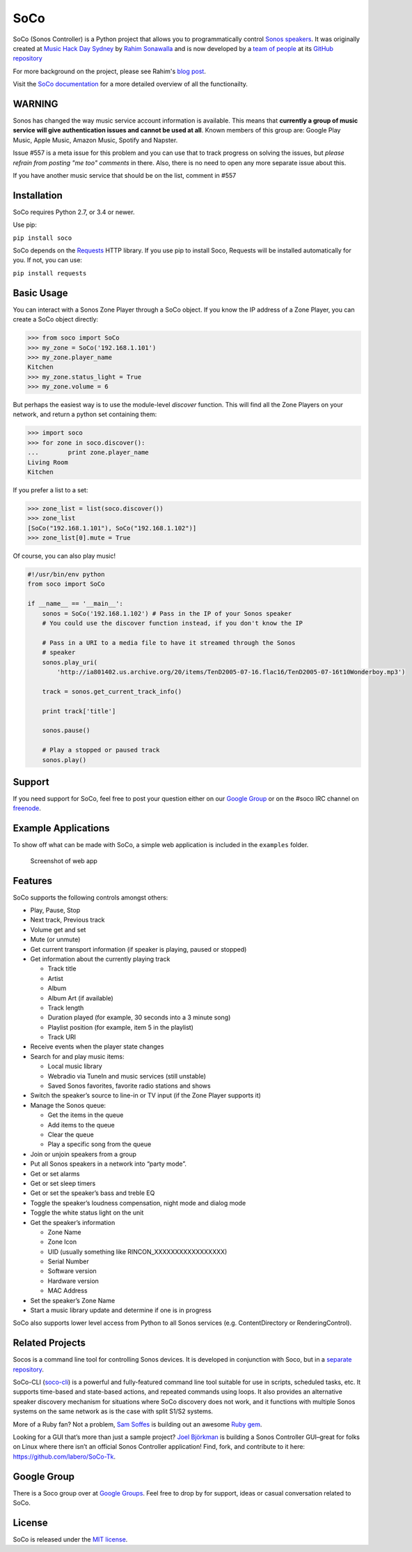 SoCo
====

SoCo (Sonos Controller) is a Python project that allows you to
programmatically control `Sonos speakers`_. It was originally created at `Music
Hack Day Sydney`_ by `Rahim Sonawalla`_ and is now developed by a `team of
people`_ at its `GitHub repository`_

For more background on the project, please see Rahim's `blog post
<http://www.hirahim.com/blog/2012/04/29/dissecting-the-sonos-controller/>`_.

Visit the `SoCo documentation`_ for a more detailed overview of all the functionailty.

.. image:: https://badges.gitter.im/SoCo/SoCo.svg
   :alt: Join the chat at https://gitter.im/SoCo/SoCo
   :target: https://gitter.im/SoCo/SoCo?utm_source=badge&utm_medium=badge&utm_campaign=pr-badge&utm_content=badge

.. image:: https://travis-ci.com/SoCo/SoCo.svg?branch=master
   :target: https://travis-ci.com/SoCo/SoCo
   :alt: Build Status

.. image:: https://img.shields.io/requires/github/SoCo/SoCo/master.svg?style=flat
   :target: https://requires.io/github/SoCo/SoCo/requirements/?branch=master
   :alt: Requirements Status

.. image:: https://img.shields.io/pypi/v/soco.svg?style=flat
    :target: https://pypi.python.org/pypi/soco/
    :alt: Latest PyPI version

WARNING
-------

Sonos has changed the way music service account information is available. This means that **currently a group of music service will give authentication issues and cannot be used at all**. Known members of this group are: Google Play Music, Apple Music, Amazon Music, Spotify and Napster.

Issue #557 is a meta issue for this problem and you can use that to track progress on solving the issues, but
*please refrain from posting "me too" comments* in there. Also, there is no need to open any more separate issue about this.

If you have another music service that should be on the list, comment in #557

Installation
------------

SoCo requires Python 2.7, or 3.4 or newer.

Use pip:

``pip install soco``


SoCo depends on the `Requests`_ HTTP library. If you use pip to install Soco,
Requests will be installed automatically for you. If not, you can use:

``pip install requests``


Basic Usage
-----------

You can interact with a Sonos Zone Player through a SoCo object. If you know
the IP address of a Zone Player, you can create a SoCo object directly:

.. code:: python

    >>> from soco import SoCo
    >>> my_zone = SoCo('192.168.1.101')
    >>> my_zone.player_name
    Kitchen
    >>> my_zone.status_light = True
    >>> my_zone.volume = 6


But perhaps the easiest way is to use the module-level `discover` function.
This will find all the Zone Players on your network, and return a python
set containing them:

.. code:: python

    >>> import soco
    >>> for zone in soco.discover():
    ...        print zone.player_name
    Living Room
    Kitchen


If you prefer a list to a set:

.. code:: python

    >>> zone_list = list(soco.discover())
    >>> zone_list
    [SoCo("192.168.1.101"), SoCo("192.168.1.102")]
    >>> zone_list[0].mute = True

Of course, you can also play music!

.. code:: python

    #!/usr/bin/env python
    from soco import SoCo

    if __name__ == '__main__':
        sonos = SoCo('192.168.1.102') # Pass in the IP of your Sonos speaker
        # You could use the discover function instead, if you don't know the IP

        # Pass in a URI to a media file to have it streamed through the Sonos
        # speaker
        sonos.play_uri(
            'http://ia801402.us.archive.org/20/items/TenD2005-07-16.flac16/TenD2005-07-16t10Wonderboy.mp3')

        track = sonos.get_current_track_info()

        print track['title']

        sonos.pause()

        # Play a stopped or paused track
        sonos.play()

Support
-------

If you need support for SoCo, feel free to post your question either on our `Google Group`_ or on the #soco IRC channel on `freenode`_.

Example Applications
--------------------

To show off what can be made with SoCo, a simple web application is included in
the ``examples`` folder.

.. figure:: https://github.com/SoCo/SoCo/raw/master/examples/webapp/screenshot.png
   :alt: Screenshot of web app

   Screenshot of web app


Features
--------

SoCo supports the following controls amongst others:

-  Play, Pause, Stop
-  Next track, Previous track
-  Volume get and set
-  Mute (or unmute)
-  Get current transport information (if speaker is
   playing, paused or stopped)
-  Get information about the currently playing track

   -  Track title
   -  Artist
   -  Album
   -  Album Art (if available)
   -  Track length
   -  Duration played (for example, 30 seconds into a 3 minute song)
   -  Playlist position (for example, item 5 in the playlist)
   -  Track URI

-  Receive events when the player state changes
-  Search for and play music items:

   -  Local music library
   -  Webradio via TuneIn and music services (still unstable)
   -  Saved Sonos favorites, favorite radio stations and shows

-  Switch the speaker’s source to line-in or TV input (if the Zone Player
   supports it)
-  Manage the Sonos queue:

   -  Get the items in the queue
   -  Add items to the queue
   -  Clear the queue
   -  Play a specific song from the queue

-  Join or unjoin speakers from a group
-  Put all Sonos speakers in a network into “party mode”.

-  Get or set alarms
-  Get or set sleep timers

-  Get or set the speaker’s bass and treble EQ
-  Toggle the speaker’s loudness compensation, night mode and dialog mode
-  Toggle the white status light on the unit
-  Get the speaker’s information

   -  Zone Name
   -  Zone Icon
   -  UID (usually something like RINCON\_XXXXXXXXXXXXXXXXX)
   -  Serial Number
   -  Software version
   -  Hardware version
   -  MAC Address

-  Set the speaker’s Zone Name
-  Start a music library update and determine if one is in progress

SoCo also supports lower level access from Python to all Sonos services
(e.g. ContentDirectory or RenderingControl).


Related Projects
----------------

Socos is a command line tool for controlling Sonos devices. It is developed
in conjunction with Soco, but in a `separate repository <https://github.com/SoCo/socos>`_.

SoCo-CLI (`soco-cli <https://github.com/avantrec/soco-cli>`_) is a powerful and
fully-featured command line tool suitable for use in scripts, scheduled tasks, etc. It
supports time-based and state-based actions, and repeated commands using loops. It also
provides an alternative speaker discovery mechanism for situations where SoCo discovery
does not work, and it functions with multiple Sonos systems on the same network as is the
case with split S1/S2 systems.

More of a Ruby fan? Not a problem, `Sam Soffes`_ is building out an
awesome `Ruby gem`_.

Looking for a GUI that’s more than just a sample project? `Joel
Björkman`_ is building a Sonos Controller GUI–great for folks on Linux
where there isn’t an official Sonos Controller application! Find, fork,
and contribute to it here: https://github.com/labero/SoCo-Tk.


Google Group
------------

There is a Soco group over at `Google Groups`_.  Feel free to drop by for support, ideas or casual conversation related to SoCo.


License
-------

SoCo is released under the `MIT license`_.


.. _Sonos speakers: http://www.sonos.com/system/
.. _Music Hack Day Sydney: http://sydney.musichackday.org/2012/
.. _blog post: http://www.hirahim.com/blog/2012/04/29/dissecting-the-sonos-controller/
.. _Requests: http://docs.python-requests.org/
.. _Sam Soffes: https://github.com/soffes
.. _Ruby gem: https://github.com/soffes/sonos
.. _Joel Björkman: https://github.com/labero
.. _MIT license: http://www.opensource.org/licenses/mit-license.php
.. _Rahim Sonawalla: https://github.com/rahims/SoCo
.. _GitHub repository: https://github.com/SoCo/SoCo
.. _team of people: https://github.com/SoCo/SoCo/blob/master/AUTHORS.rst
.. _Google Groups: https://groups.google.com/forum/#!forum/python-soco
.. _Google Group: https://groups.google.com/forum/#!forum/python-soco
.. _SoCo documentation: https://soco.readthedocs.org/en/latest/
.. _freenode: https://freenode.net/
